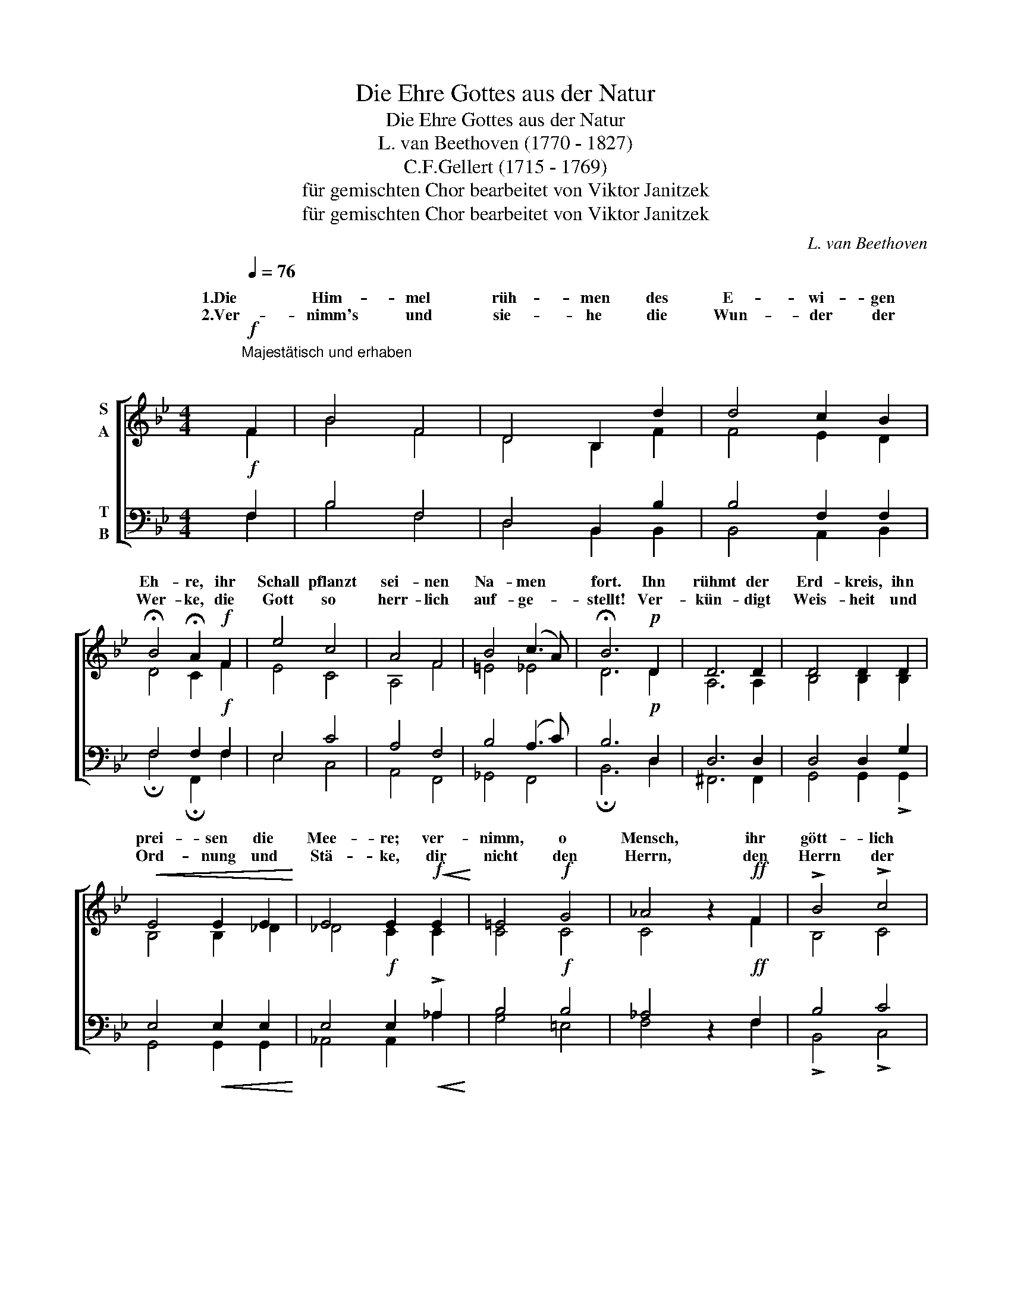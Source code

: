 X:1
T:Die Ehre Gottes aus der Natur
T:Die Ehre Gottes aus der Natur
T:L. van Beethoven (1770 - 1827)
T:C.F.Gellert (1715 - 1769)
T:für gemischten Chor bearbeitet von Viktor Janitzek
T:für gemischten Chor bearbeitet von Viktor Janitzek
C:L. van Beethoven
Z:für gemischten Chor bearbeitet von Viktor Janitzek
%%score [ ( 1 2 3 ) ( 4 5 ) ]
L:1/8
Q:1/4=76
M:4/4
K:Bb
V:1 treble nm="S\nA"
V:2 treble 
V:3 treble 
V:4 bass nm="T\nB"
V:5 bass 
V:1
"^Majestätisch und erhaben"!f!"^\n" F2 | B4 F4 | D4 B,2 d2 | d4 c2 B2 | %4
w: 1.Die|Him- mel|rüh- men des|E- wi- gen|
w: 2.Ver-|nimm's und|sie- he die|Wun- der der|
 !fermata!B4 !fermata!A2!f! F2 | e4 c4 | A4 F4 | B4 (c3 A) | !fermata!B6!p! D2 | D6 D2 | D4 D2 D2 | %11
w: Eh- re, ihr|Schall pflanzt|sei- nen|Na- men *|fort. Ihn|rühmt der|Erd- kreis, ihn|
w: Wer- ke, die|Gott so|herr- lich|auf- ge- *|stellt! Ver-|kün- digt|Weis- heit und|
!<(! E4 E2 E2!<)! | E4 E2!f!!<(! E2!<)! | =E4!f! G4 | _A4 z2!ff! F2 | !>!B4 !>!c4 | %16
w: prei- sen die|Mee- re; ver-|nimm, o|Mensch, ihr|gött- lich|
w: Ord- nung und|Stä- ke, dir|nicht den|Herrn, den|Herrn der|
 !fermata!F6 z2 | z4 z4 | z4 z2"^Wer\nKannst" _A2 |"^trägt\ndu" _d6"^der\nder" d2 | %20
w: Wort!||||
w: Welt?||||
"^Him-\nWe-" _d2"^mel\nsen" d"^un-\nun-" d"^zähl-\nzähl-" d2"^ba-\nba-" c"^re\nre" B | %21
w: |
w: |
"^Ster-\nHee-" B2"^ne?\nre."!mf! =A2 z2 z2 | z4 z2"^Wer\nden" F2 | %23
w: ||
w: ||
"^führt\nklein         -"!<(! B6"^die\nsten" B2!<)! | %24
w: |
w: |
"^Sonn'\nStaub" B3"^aus\nfühl-" B"^ih-\nlos" A3"^rem\nbe-" B | %25
w: |
w: |
"^Zelt?\nschaun?" !fermata!c6!mf! z2 | z4 z2!mf! F2 | B4 F4 | D4 B,2 d2 |!<(! d4 c2 B2!<)! | %30
w: |||||
w: |||||
 !fermata!B4 !fermata!A2!f! F2 | e4 c4 | A6 F2 | B4 c4 | d6 d2 |!mf!!<(! d6 d2!<)! | e6 c2 | %37
w: |||||||
w: |||||||
 f4 A4 |!ff! !fermata!B6 z2 |] %39
w: ||
w: ||
V:2
 F2 | B4 F4 | D4 B,2 F2 | F4 E2 D2 | D4 C2 F2 | E4 C4 | A,4 F4 | =E4 _E4 | D6 D2 | A,6 A,2 | %10
w: ||||||||||
w: ||||||||||
 B,4 B,2 B,2 | B,4 B,2 _D2 | _D4 C2 C2 | C4 C4 | C4 z2 F2 | B,4 C4 | F6 F2 | F4 F4 | F4 F2 F2 | %19
w: ||||||* Wer|trägt der|Him- mel un-|
w: ||||||* Kannst|Du der|We- sen un-|
 F4 F2 F2 | F4 F2 F2 | E4 E2 E2 | E4 E2 E2 | _D2 D2 D2 D2 | _D4 (C3 D) | C6 F2 | F6 F2 | B4 F4 | %28
w: zähl- ba- re|Ster- ne, un-|zähl- ba- re|Ster- ne? Wer|führt die Sonn' aus|ih- rem *|Zelt? Sie|kommt, sie|kommt und|
w: zähl- ba- re|Hee- re, un-|zähl- ba- re|Hee- re, den|klein- sten Staub fühl-|los be- *|schaun? Durch|wen, durch|wen ist|
 D4 B,2 F2 | F4 E2 D2 | D4 C2 F2 | E4 C4 | A,6 F2 | D4 F4 | F6 F2 | G6 G2 | G6 G2 | B4 E4 | %38
w: leuch- tet und|lacht uns von|fer- ne, und|läuft den|Weg gleich|als ein|Held, und|läuft den|Weg gleich|als ein|
w: al- les? O|gib ihm die|Eh- re! "Mir",|ruft der|Herr, "sollst|du ver-|traun!" "Mir",|ruft der|Herr, "sollst|du ver-|
 D6 z2 |] %39
w: Held.|
w: traun!"|
V:3
 x2 | x8 | x8 | x8 | x8 | x8 | x8 | x8 | x8 | x8 | x8 | x8 | x8 | x8 | x8 | x8 | x8 | x8 | x8 | %19
 x8 | x8 | x8 | x8 | x8 | B,4 C3 (B, | A,6) z2 | x8 | x8 | x8 | x8 | x8 | x8 | x8 | x8 | x8 | x8 | %36
 x8 | F4 C4 | B,6 z2 |] %39
V:4
!f! F,2 | B,4 F,4 | D,4 B,,2 B,2 | B,4 F,2 F,2 | F,4 F,2!f! F,2 | E,4 C4 | A,4 F,4 | B,4 (A,3 C) | %8
 B,6!p! D,2 | D,6 D,2 | D,4 D,2 G,2 | E,4!<(! E,2 E,2!<)! | E,4!f! E,2!<(! !>!_A,2!<)! | %13
 B,4!f! B,4 | _A,4 z2!ff! F,2 | B,4 C4 | F,6 _A,2 | _A,4 A,4 | _A,4 A,2 A,2 | _A,4 A,2 A,2 | %20
 _A,4 A,2 B,2 | C4!mf! F,2 F,2 | F,4 F,2 F,2 |!<(! F,2 F,2 F,2 F,2!<)! | =E,4 E,4 | F,6!mf! F,2 | %26
!<(! F,6!f! F,2!<)! | B,4 F,4 | D,4 B,,2 B,2 |!<(! B,4 F,2 F,2!<)! | F,4 F,2!f! F,2 | E,4 C4 | %32
 A,6 F,2 | B,4 A,4 | B,6 B,2 |!mf!!<(! =B,6 B,2!<)! | C6 C2 | D4!ff! F,4 | F,6 z2 |] %39
V:5
 F,2 | B,4 F,4 | D,4 B,,2 B,,2 | B,,4 A,,2 B,,2 | !fermata!F,4 !fermata!F,,2 F,2 | E,4 C,4 | %6
 A,,4 F,,4 | _G,,4 F,,4 | !fermata!B,,6 D,2 | ^F,,6 F,,2 | G,,4 G,,2 !>!G,,2 | G,,4 G,,2 G,,2 | %12
 _A,,4 A,,2 _A,2 | G,4 =E,4 | F,4 z2 F,2 | !>!B,,4 !>!C,4 | !fermata!F,,6 _D,2 | _D,4 D,4 | %18
 _D,4 D,2 D,2 | _D,4 D,2 D,2 | _D,4 D,2 D,2 | C,4 C,2 C,2 | C,4 C,2 C,2 | B,,2 B,,2 B,,2 B,,2 | %24
 _G,,4 G,,4 | !fermata!F,,6 z2 | z4 z2 F,2 | B,4 F,4 | D,4 B,,2 B,,2 | B,,4 A,,2 B,,2 | %30
 !fermata!F,4 !fermata!F,,2 F,2 | E,4 C,4 | A,,6 F,2 | G,4 F,4 | B,,6 B,2 | G,6 G,2 | C,6 E,2 | %37
 F,4 F,,4 | !fermata!B,,6 z2 |] %39

